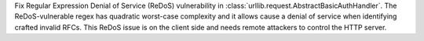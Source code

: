 Fix Regular Expression Denial of Service (ReDoS) vulnerability in :class:`urllib.request.AbstractBasicAuthHandler`.  The ReDoS-vulnerable regex has quadratic worst-case complexity and it allows cause a denial of service when identifying crafted invalid RFCs. This ReDoS issue is on the client side and needs remote attackers to control the HTTP server.
